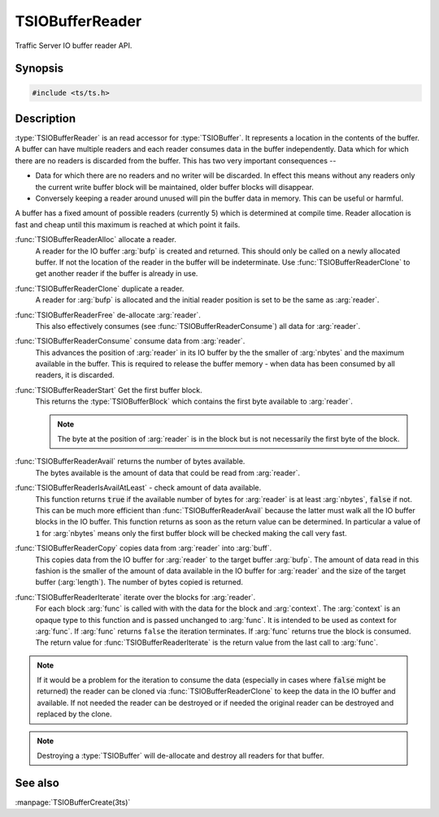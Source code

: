 .. Licensed to the Apache Software Foundation (ASF) under one
   or more contributor license agreements.  See the NOTICE file
  distributed with this work for additional information
  regarding copyright ownership.  The ASF licenses this file
  to you under the Apache License, Version 2.0 (the
  "License"); you may not use this file except in compliance
  with the License.  You may obtain a copy of the License at

   http://www.apache.org/licenses/LICENSE-2.0

  Unless required by applicable law or agreed to in writing,
  software distributed under the License is distributed on an
  "AS IS" BASIS, WITHOUT WARRANTIES OR CONDITIONS OF ANY
  KIND, either express or implied.  See the License for the
  specific language governing permissions and limitations
  under the License.

.. default-domain:: c

==================
TSIOBufferReader
==================

Traffic Server IO buffer reader API.

Synopsis
========

.. code-block:: cpp

    #include <ts/ts.h>

.. function:: TSIOBufferReader TSIOBufferReaderAlloc(TSIOBuffer bufp)
.. function:: TSIOBufferReader TSIOBufferReaderClone(TSIOBufferReader readerp)
.. function:: void TSIOBufferReaderFree(TSIOBufferReader readerp)
.. function:: void TSIOBufferReaderConsume(TSIOBufferReader readerp, int64_t nbytes)
.. function:: TSIOBufferBlock TSIOBufferReaderStart(TSIOBufferReader readerp)
.. function:: int64_t TSIOBufferReaderAvail(TSIOBufferReader readerp)
.. function:: bool TSIOBufferReaderIsAvailAtLeast(TSIOBufferReader, int64_t nbytes)
.. function:: int64_t TSIOBufferReaderCopy(TSIOBufferReader reader, void * buf, int64_t length)
.. function:: bool TSIOBufferReaderIterate(TSIOBufferReader reader, TSIOBufferBlockFunc* func, void* context)

.. type:: TSIOBufferBlockFunc

   ``bool (*TSIOBufferBlockFunc)(void const* data, int64_t nbytes, void* context)``

   :arg:`data` is the data in the :type:`TSIOBufferBlock` and is :arg:`nbytes` long. :arg:`context` is
   opaque data provided to the API call along with this function and passed on to the function. This
   function should return ``true`` to continue iteration or ``false`` to terminate iteration.

Description
===========

:type:`TSIOBufferReader` is an read accessor for :type:`TSIOBuffer`. It represents a location in
the contents of the buffer. A buffer can have multiple readers and each reader consumes data in the
buffer independently. Data which for which there are no readers is discarded from the buffer. This
has two very important consequences --

*  Data for which there are no readers and no writer will be discarded. In effect this means without
   any readers only the current write buffer block will be maintained, older buffer blocks will
   disappear.

*  Conversely keeping a reader around unused will pin the buffer data in memory. This can be useful
   or harmful.

A buffer has a fixed amount of possible readers (currently 5) which is determined at compile
time. Reader allocation is fast and cheap until this maximum is reached at which point it fails.

:func:`TSIOBufferReaderAlloc` allocate a reader.
   A reader for the IO buffer :arg:`bufp` is created and returned. This should only be called on a
   newly allocated buffer. If not the location of the reader in the buffer will be indeterminate.
   Use :func:`TSIOBufferReaderClone` to get another reader if the buffer is already in use.

:func:`TSIOBufferReaderClone` duplicate a reader.
   A reader for :arg:`bufp` is allocated and the initial reader position is set to be the same as
   :arg:`reader`.

:func:`TSIOBufferReaderFree` de-allocate :arg:`reader`.
   This also effectively consumes (see :func:`TSIOBufferReaderConsume`) all data for :arg:`reader`.

:func:`TSIOBufferReaderConsume` consume data from :arg:`reader`.
   This advances the position of :arg:`reader` in its IO buffer by the the smaller of :arg:`nbytes`
   and the maximum available in the buffer. This is required to release the buffer memory - when
   data has been consumed by all readers, it is discarded.

:func:`TSIOBufferReaderStart` Get the first buffer block.
   This returns the :type:`TSIOBufferBlock` which contains the first byte available to :arg:`reader`.

   .. note:: The byte at the position of :arg:`reader` is in the block but is not necessarily the first byte of the block.

:func:`TSIOBufferReaderAvail` returns the number of bytes available.
   The bytes available is the amount of data that could be read from :arg:`reader`.

:func:`TSIOBufferReaderIsAvailAtLeast` - check amount of data available.
   This function returns :code:`true` if the available number of bytes for :arg:`reader` is at least
   :arg:`nbytes`, :code:`false` if not. This can be much more efficient than
   :func:`TSIOBufferReaderAvail` because the latter must walk all the IO buffer blocks in the IO
   buffer. This function returns as soon as the return value can be determined. In particular a
   value of ``1`` for :arg:`nbytes` means only the first buffer block will be checked making the
   call very fast.

:func:`TSIOBufferReaderCopy` copies data from :arg:`reader` into :arg:`buff`.
   This copies data from the IO buffer for :arg:`reader` to the target buffer :arg:`bufp`. The
   amount of data read in this fashion is the smaller of the amount of data available in the IO
   buffer for :arg:`reader` and the size of the target buffer (:arg:`length`). The number of bytes
   copied is returned.

:func:`TSIOBufferReaderIterate` iterate over the blocks for :arg:`reader`.
  For each block :arg:`func` is called with with the data for the block and :arg:`context`. The
  :arg:`context` is an opaque type to this function and is passed unchanged to :arg:`func`. It is
  intended to be used as context for :arg:`func`. If :arg:`func` returns ``false`` the iteration
  terminates. If :arg:`func` returns true the block is consumed. The return value for
  :func:`TSIOBufferReaderIterate` is the return value from the last call to :arg:`func`.

.. note::

  If it would be a problem for the iteration to consume the data (especially in cases where
  :code:`false` might be returned) the reader can be cloned via :func:`TSIOBufferReaderClone` to
  keep the data in the IO buffer and available. If not needed the reader can be destroyed or
  if needed the original reader can be destroyed and replaced by the clone.

.. note:: Destroying a :type:`TSIOBuffer` will de-allocate and destroy all readers for that buffer.



See also
========

:manpage:`TSIOBufferCreate(3ts)`
